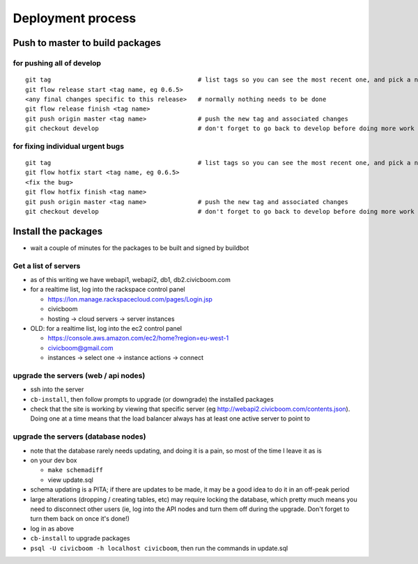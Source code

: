 Deployment process
==================

Push to master to build packages
~~~~~~~~~~~~~~~~~~~~~~~~~~~~~~~~

for pushing all of develop
--------------------------
::

  git tag                                        # list tags so you can see the most recent one, and pick a number one higher
  git flow release start <tag name, eg 0.6.5>
  <any final changes specific to this release>   # normally nothing needs to be done
  git flow release finish <tag name>
  git push origin master <tag name>              # push the new tag and associated changes
  git checkout develop                           # don't forget to go back to develop before doing more work

for fixing individual urgent bugs
---------------------------------
::

  git tag                                        # list tags so you can see the most recent one, and pick a number one higher
  git flow hotfix start <tag name, eg 0.6.5>
  <fix the bug>
  git flow hotfix finish <tag name>
  git push origin master <tag name>              # push the new tag and associated changes
  git checkout develop                           # don't forget to go back to develop before doing more work



Install the packages
~~~~~~~~~~~~~~~~~~~~

- wait a couple of minutes for the packages to be built and signed by buildbot


Get a list of servers
---------------------

- as of this writing we have webapi1, webapi2, db1, db2.civicboom.com
- for a realtime list, log into the rackspace control panel

  - https://lon.manage.rackspacecloud.com/pages/Login.jsp
  - civicboom
  - hosting -> cloud servers -> server instances

- OLD: for a realtime list, log into the ec2 control panel

  - https://console.aws.amazon.com/ec2/home?region=eu-west-1
  - civicboom@gmail.com
  - instances -> select one -> instance actions -> connect


upgrade the servers (web / api nodes)
-------------------------------------

- ssh into the server
- ``cb-install``, then follow prompts to upgrade (or downgrade) the installed packages

- check that the site is working by viewing that specific server (eg http://webapi2.civicboom.com/contents.json).
  Doing one at a time means that the load balancer always has at least one active server to point to


upgrade the servers (database nodes)
------------------------------------
- note that the database rarely needs updating, and doing it is a pain, so
  most of the time I leave it as is
- on your dev box

  - ``make schemadiff``
  - view update.sql

- schema updating is a PITA; if there are updates to be made, it may be
  a good idea to do it in an off-peak period
- large alterations (dropping / creating tables, etc) may require locking
  the database, which pretty much means you need to disconnect other users
  (ie, log into the API nodes and turn them off during the upgrade. Don't
  forget to turn them back on once it's done!)

- log in as above
- ``cb-install`` to upgrade packages
- ``psql -U civicboom -h localhost civicboom``, then run the commands in update.sql

